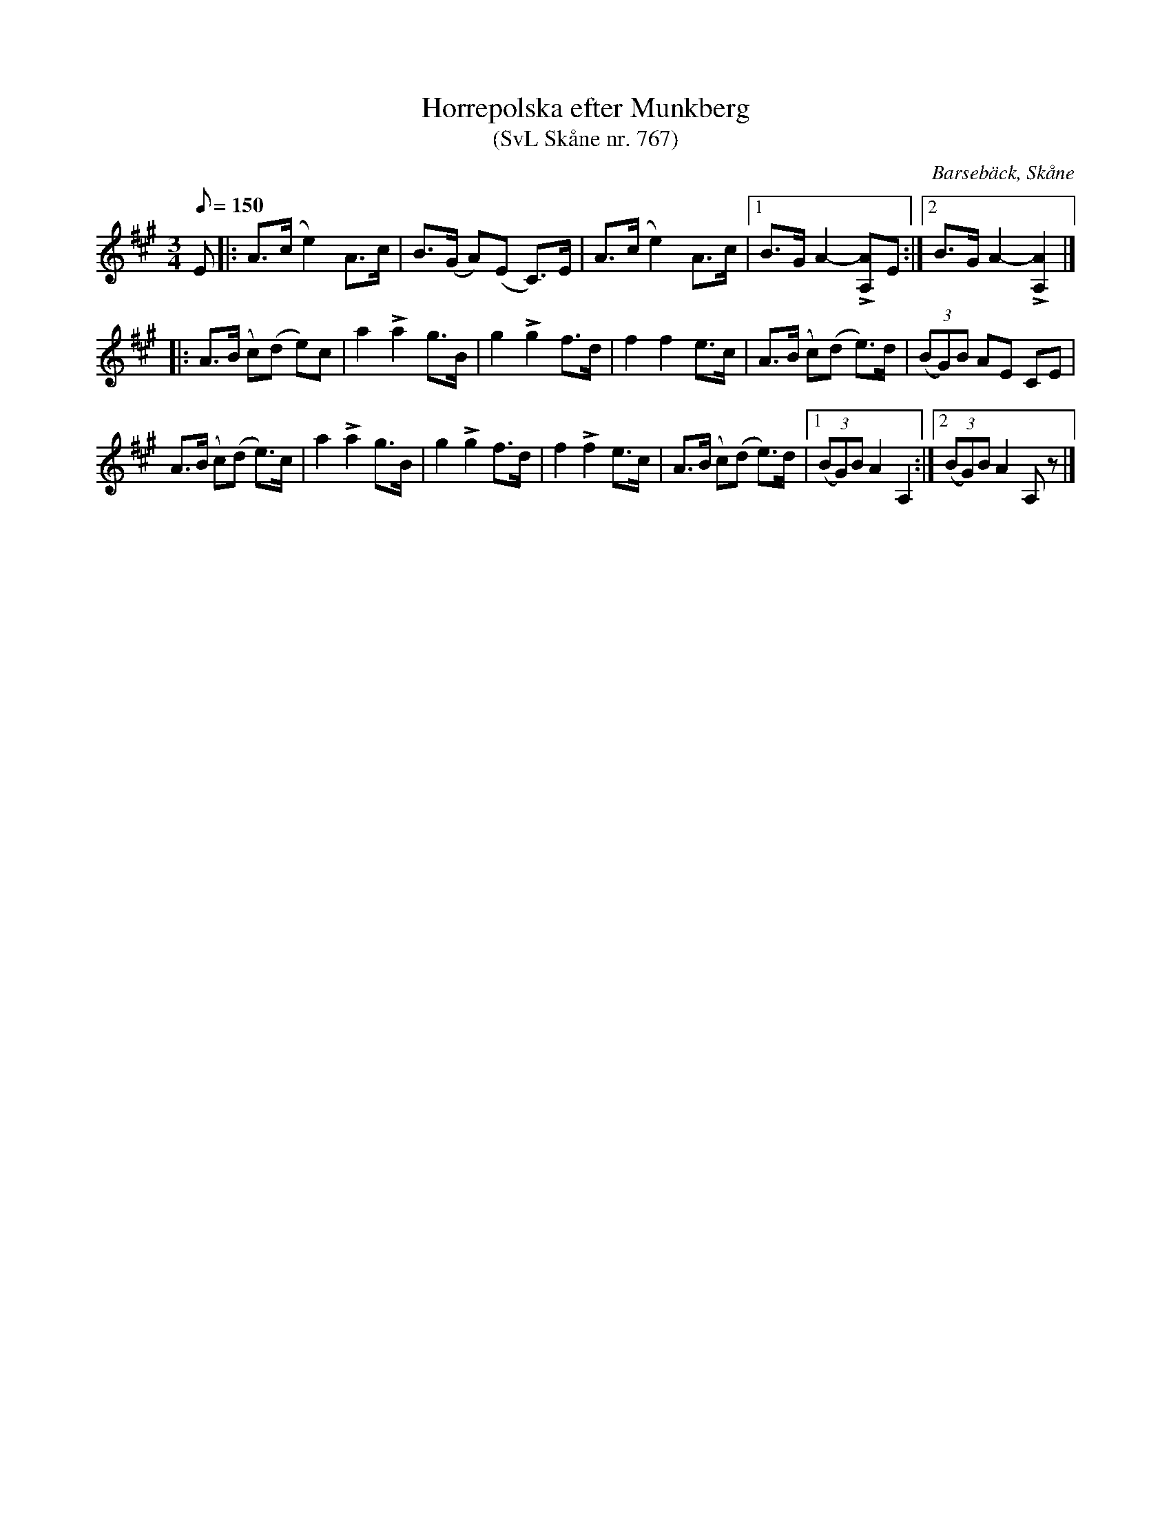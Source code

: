 %%abc-charset utf-8

X:767
T:Horrepolska efter Munkberg 
T:(SvL Skåne nr. 767)
R:Horrepolska
Z:Jonas Brunskog, 13/8 2008
O:Barsebäck, Skåne
S:efter Per Munkberg
B:Svenska Låtar Skåne nr 767
N:Sv. L. Sk. 767. Denna låt var en vanlig allspelslåt på 1950-talet.
M:3/4
L:1/8
K:A
Q:150
E|:A>(c e2) A>c|B>(G A)(E C)>E|A>(c e2) A>c|[1 B>G A2-L[AA,]E:|[2 B>G A2-L[AA,]2|]
|:A>(B c)(d e)c|a2 La2 g>B|g2 Lg2 f>d|f2 f2 e>c|A>(B c)(d e>)d|(3(BG)B AE CE|
A>(B c)(d e>)c|a2 La2 g>B|g2 Lg2 f>d|f2 Lf2 e>c|A>(B c)(d e>)d|[1 (3(BG)B A2 A,2:|[2 (3(BG)B A2 A,z|]

